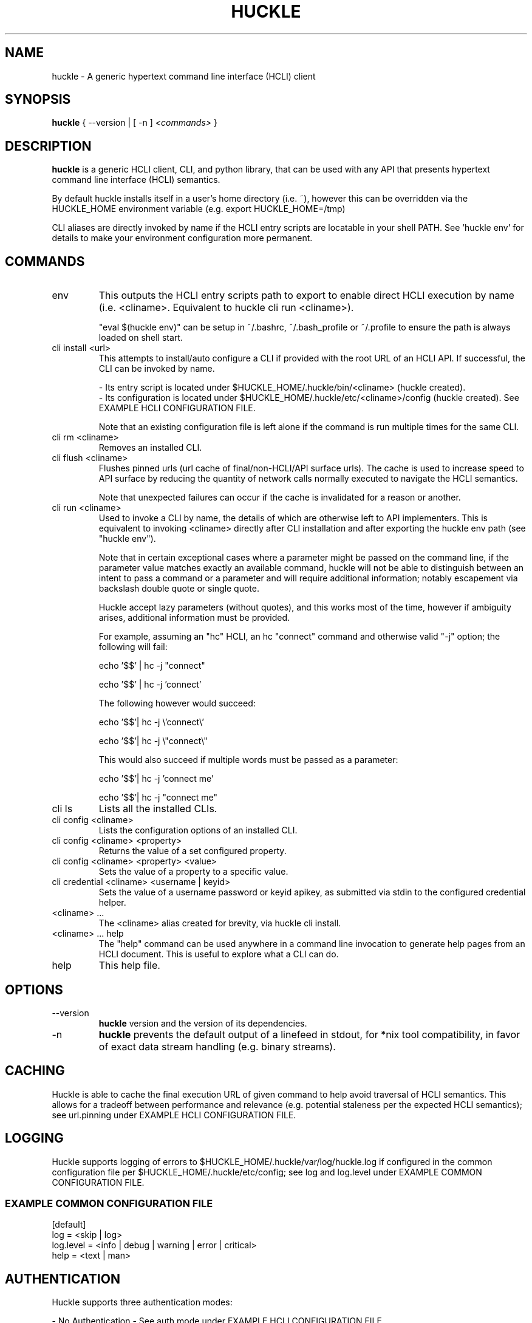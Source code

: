 .TH HUCKLE 1
.SH NAME
huckle \- A generic hypertext command line interface (HCLI) client
.SH SYNOPSIS
.B huckle
{ --version |
[ -n ]
.I <commands>
}
.SH DESCRIPTION
.B huckle
is a generic HCLI client, CLI, and python library, that can be used with any API that presents
hypertext command line interface (HCLI) semantics.
.sp
By default huckle installs itself in a user's home directory (i.e. ~), however this can be overridden via the HUCKLE_HOME environment variable
(e.g. export HUCKLE_HOME=/tmp)
.sp
CLI aliases are directly invoked by name if the HCLI entry scripts are locatable in your shell PATH.
See 'huckle env' for details to make your environment configuration more permanent.
.SH COMMANDS
.IP "env"
This outputs the HCLI entry scripts path to export to enable direct HCLI execution by name (i.e. <cliname>. Equivalent to huckle cli run <cliname>).
.sp
"eval $(huckle env)" can be setup in ~/.bashrc, ~/.bash_profile or ~/.profile to ensure the path is always loaded on shell start.
.IP "cli install <url>"
This attempts to install/auto configure a CLI if provided with the root URL of an HCLI API. If successful, the CLI
can be invoked by name.
.sp
- Its entry script is located under $HUCKLE_HOME/.huckle/bin/<cliname> (huckle created).
.br
- Its configuration is located under $HUCKLE_HOME/.huckle/etc/<cliname>/config (huckle created). See EXAMPLE HCLI CONFIGURATION FILE.
.sp
Note that an existing configuration file is left alone if the command is run multiple times
for the same CLI.
.IP "cli rm <cliname>"
Removes an installed CLI.
.IP "cli flush <cliname>"
Flushes pinned urls (url cache of final/non-HCLI/API surface urls). The cache is used to increase speed to API surface by reducing the quantity of network calls normally executed to navigate the HCLI semantics.
.sp
Note that unexpected failures can occur if the cache is invalidated for a reason or another.
.IP "cli run <cliname>"
Used to invoke a CLI by name, the details of which are otherwise left to API implementers. This is equivalent to invoking
<cliname> directly after CLI installation and after exporting the huckle env path (see "huckle env").
.sp
Note that in certain exceptional cases where a parameter might be passed on the command line, if the parameter value matches exactly an available command,
huckle will not be able to distinguish between an intent to pass a command or a parameter and will require additional information; notably escapement via backslash double quote or single quote.
.sp
Huckle accept lazy parameters (without quotes), and this works most of the time, however if ambiguity arises, additional information must be provided.
.sp
For example, assuming an "hc" HCLI, an hc "connect" command and otherwise valid "-j" option; the following will fail:
.sp
echo '$$' | hc -j "connect"
.sp
echo '$$' | hc -j 'connect'
.sp
The following however would succeed:
.sp
echo '$$'| hc -j \\'connect\\'
.sp
echo '$$'| hc -j \\"connect\\"
.sp
This would also succeed if multiple words must be passed as a parameter:
.sp
echo '$$'| hc -j 'connect me'
.sp
echo '$$'| hc -j "connect me"
.IP "cli ls"
Lists all the installed CLIs.
.IP "cli config <cliname>"
Lists the configuration options of an installed CLI.
.IP "cli config <cliname> <property>"
Returns the value of a set configured property.
.IP "cli config <cliname> <property> <value>"
Sets the value of a property to a specific value.
.IP "cli credential <cliname> <username | keyid>"
Sets the value of a username password or keyid apikey, as submitted via stdin to the configured credential helper.
.IP "<cliname> ..."
The <cliname> alias created for brevity, via huckle cli install.
.IP "<cliname> ... help"
The "help" command can be used anywhere in a command line invocation to generate help pages from an HCLI document. This
is useful to explore what a CLI can do.
.IP help
This help file.
.SH OPTIONS
.IP --version
.B huckle
version and the version of its dependencies.
.IP -n
.B huckle
prevents the default output of a linefeed in stdout, for *nix tool compatibility, in favor of exact data stream handling (e.g. binary streams).
.SH CACHING
Huckle is able to cache the final execution URL of given command to help avoid traversal of HCLI semantics. This allows for a tradeoff between performance and relevance (e.g. potential staleness per the expected HCLI semantics); see url.pinning under EXAMPLE HCLI CONFIGURATION FILE.
.SH LOGGING
Huckle supports logging of errors to $HUCKLE_HOME/.huckle/var/log/huckle.log if configured in the common configuration file per $HUCKLE_HOME/.huckle/etc/config; see log and log.level under EXAMPLE COMMON CONFIGURATION FILE.
.SS EXAMPLE COMMON CONFIGURATION FILE
.br
[default]
.br
log = <skip | log>
.br
log.level = <info | debug | warning | error | critical>
.br
help = <text | man>
.br
.SH AUTHENTICATION
Huckle supports three authentication modes:
.sp
- No Authentication - See auth.mode under EXAMPLE HCLI CONFIGURATION FILE.
.br
- HTTP Basic Authentication - See auth.mode and auth.user.profile under EXAMPLE HCLI CONFIGURATION FILE.
.br
- HCOAK (HCLI Core API Key Authentication) - See auth.mode and auth.apikey.profile under EXAMPLE HCLI CONFIGURATION FILE.
.sp
A user created credentials file is expected under $HUCKLE_HOME/.huckle/etc/<cliname>/credentials for its respective HCLI, and will only be used by huckle in that context.
.SS HUCKLE VS KEYRING
Huckle makes available two credential helpers: huckle, and keyring; see credential.helper under EXAMPLE HCLI CONFIGURATION FILE.
.sp
The huckle credential helper simply works with a $HUCKLE_HOME/.huckle/etc/<cliname>/credentials plaintext file. It is not particularly secure, but is otherwise convenient and can be made sufficiently secure if the user's environment is made sufficiently secure.
.sp
The keyring credential helper makes use of the keyring library which defaults to a recommended backend. The following are supported by default:
.sp
- macOS Keychain
.br
- Freedesktop Secret Service supports many DE including GNOME (requires secretstorage)
.br
- KDE4 & KDE5 KWallet (requires dbus)
.br
- Windows Credential Locker
.sp
See https://pypi.org/project/keyring/ for the full range or supported features and to understand how to setup 3rd party or custom storage backends.
.sp
Both HTTP Basic Authentication and HCOAK Authentication are supported via the use of [profile] in a credentials file, as referenced by auth.user.profile or auth.apikey.profile; see EXAMPLE HCLI CREDENTIALS FILE and EXAMPLE HCLI CONFIGURATION FILE.
.SS EXAMPLE HCLI CREDENTIALS FILE
[default]
.br
username = <username>
.br
password = <password>
.sp
[anotherprofile]
.br
username = <anotherusername>
.br
password = <anotherpassword>
.sp
[user_apikeyprofile]
.br
keyid = <apikeyid>
.br
apikey = <apikey>
.SH EXAMPLE HCLI CONFIGURATION FILE
[default]
.br
url = <url>
.br
ssl.verify = <skip | verify>
.br
url.pinning = <dynamic | pin>
.br
credential.helper = <huckle | keyring>
.br
auth.mode = <skip | basic | hcoak>
.br
auth.user.profile = <credentials profile (section name)>
.br
auth.apikey.profile = <credentials profile (section name)>
.SH EXAMPLE
huckle cli install https://hcli.io/hcli/cli/jsonf?command=jsonf
.sp
eval $(huckle env)
.sp
jsonf
.sp
huckle cli install localhost:8000
.sp
huckle cli install localhost:8000 | xargs bash -c '$0 help'
.sp
huckle cli run jsonf (equivalent to simply invoking "jsonf" in the shell after a successful cli installation and setup via 'eval $(huckle env)')
.sp
huckle cli ls
.sp
huckle cli config jsonf
.sp
huckle cli flush jsonf
.sp
huckle cli rm jsonf
.sp
huckle cli config jsonf url.pinning pin
.sp
huckle cli config hco credential.helper keyring
.sp
tr -d '\\n' < passwordfile | huckle cli credential hco admin
.sp
tr -d '\\n' < passwordfile | tee >(hco passwd admin) | huckle cli credential hco admin
.sp
huckle --version

